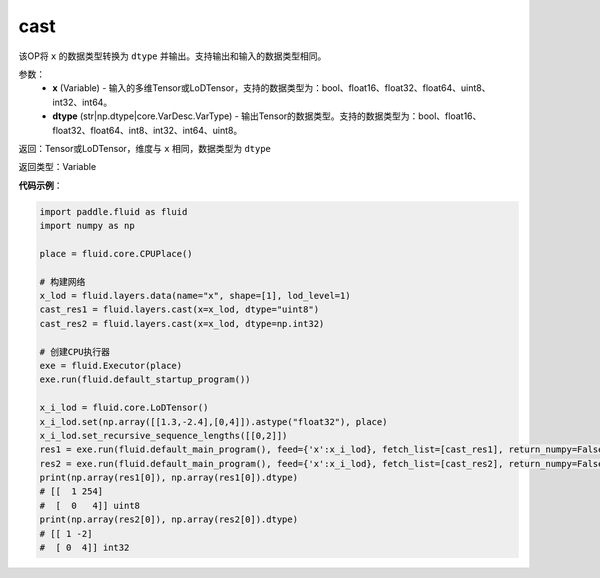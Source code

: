.. _cn_api_fluid_layers_cast:

cast
-------------------------------

.. py:function:: paddle.fluid.layers.cast(x,dtype)




该OP将 ``x`` 的数据类型转换为 ``dtype`` 并输出。支持输出和输入的数据类型相同。

参数：
    - **x** (Variable) - 输入的多维Tensor或LoDTensor，支持的数据类型为：bool、float16、float32、float64、uint8、int32、int64。
    - **dtype** (str|np.dtype|core.VarDesc.VarType) - 输出Tensor的数据类型。支持的数据类型为：bool、float16、float32、float64、int8、int32、int64、uint8。

返回：Tensor或LoDTensor，维度与 ``x`` 相同，数据类型为 ``dtype``

返回类型：Variable

**代码示例**：

.. code-block:: python

  import paddle.fluid as fluid
  import numpy as np

  place = fluid.core.CPUPlace()

  # 构建网络
  x_lod = fluid.layers.data(name="x", shape=[1], lod_level=1)
  cast_res1 = fluid.layers.cast(x=x_lod, dtype="uint8")
  cast_res2 = fluid.layers.cast(x=x_lod, dtype=np.int32)

  # 创建CPU执行器
  exe = fluid.Executor(place)
  exe.run(fluid.default_startup_program())

  x_i_lod = fluid.core.LoDTensor()
  x_i_lod.set(np.array([[1.3,-2.4],[0,4]]).astype("float32"), place)
  x_i_lod.set_recursive_sequence_lengths([[0,2]])
  res1 = exe.run(fluid.default_main_program(), feed={'x':x_i_lod}, fetch_list=[cast_res1], return_numpy=False)
  res2 = exe.run(fluid.default_main_program(), feed={'x':x_i_lod}, fetch_list=[cast_res2], return_numpy=False)
  print(np.array(res1[0]), np.array(res1[0]).dtype)
  # [[  1 254]
  #  [  0   4]] uint8
  print(np.array(res2[0]), np.array(res2[0]).dtype)
  # [[ 1 -2]
  #  [ 0  4]] int32
